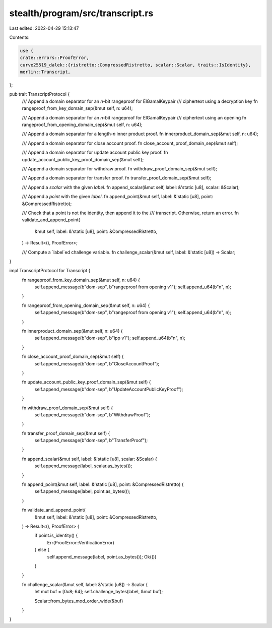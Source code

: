 stealth/program/src/transcript.rs
=================================

Last edited: 2022-04-29 15:13:47

Contents:

.. code-block:: rs

    use {
    crate::errors::ProofError,
    curve25519_dalek::{ristretto::CompressedRistretto, scalar::Scalar, traits::IsIdentity},
    merlin::Transcript,
};

pub trait TranscriptProtocol {
    /// Append a domain separator for an `n`-bit rangeproof for ElGamalKeypair
    /// ciphertext using a decryption key
    fn rangeproof_from_key_domain_sep(&mut self, n: u64);

    /// Append a domain separator for an `n`-bit rangeproof for ElGamalKeypair
    /// ciphertext using an opening
    fn rangeproof_from_opening_domain_sep(&mut self, n: u64);

    /// Append a domain separator for a length-`n` inner product proof.
    fn innerproduct_domain_sep(&mut self, n: u64);

    /// Append a domain separator for close account proof.
    fn close_account_proof_domain_sep(&mut self);

    /// Append a domain separator for update account public key proof.
    fn update_account_public_key_proof_domain_sep(&mut self);

    /// Append a domain separator for withdraw proof.
    fn withdraw_proof_domain_sep(&mut self);

    /// Append a domain separator for transfer proof.
    fn transfer_proof_domain_sep(&mut self);

    /// Append a `scalar` with the given `label`.
    fn append_scalar(&mut self, label: &'static [u8], scalar: &Scalar);

    /// Append a `point` with the given `label`.
    fn append_point(&mut self, label: &'static [u8], point: &CompressedRistretto);

    /// Check that a point is not the identity, then append it to the
    /// transcript.  Otherwise, return an error.
    fn validate_and_append_point(
        &mut self,
        label: &'static [u8],
        point: &CompressedRistretto,
    ) -> Result<(), ProofError>;

    /// Compute a `label`ed challenge variable.
    fn challenge_scalar(&mut self, label: &'static [u8]) -> Scalar;
}

impl TranscriptProtocol for Transcript {
    fn rangeproof_from_key_domain_sep(&mut self, n: u64) {
        self.append_message(b"dom-sep", b"rangeproof from opening v1");
        self.append_u64(b"n", n);
    }

    fn rangeproof_from_opening_domain_sep(&mut self, n: u64) {
        self.append_message(b"dom-sep", b"rangeproof from opening v1");
        self.append_u64(b"n", n);
    }

    fn innerproduct_domain_sep(&mut self, n: u64) {
        self.append_message(b"dom-sep", b"ipp v1");
        self.append_u64(b"n", n);
    }

    fn close_account_proof_domain_sep(&mut self) {
        self.append_message(b"dom-sep", b"CloseAccountProof");
    }

    fn update_account_public_key_proof_domain_sep(&mut self) {
        self.append_message(b"dom-sep", b"UpdateAccountPublicKeyProof");
    }

    fn withdraw_proof_domain_sep(&mut self) {
        self.append_message(b"dom-sep", b"WithdrawProof");
    }

    fn transfer_proof_domain_sep(&mut self) {
        self.append_message(b"dom-sep", b"TransferProof");
    }

    fn append_scalar(&mut self, label: &'static [u8], scalar: &Scalar) {
        self.append_message(label, scalar.as_bytes());
    }

    fn append_point(&mut self, label: &'static [u8], point: &CompressedRistretto) {
        self.append_message(label, point.as_bytes());
    }

    fn validate_and_append_point(
        &mut self,
        label: &'static [u8],
        point: &CompressedRistretto,
    ) -> Result<(), ProofError> {
        if point.is_identity() {
            Err(ProofError::VerificationError)
        } else {
            self.append_message(label, point.as_bytes());
            Ok(())
        }
    }

    fn challenge_scalar(&mut self, label: &'static [u8]) -> Scalar {
        let mut buf = [0u8; 64];
        self.challenge_bytes(label, &mut buf);

        Scalar::from_bytes_mod_order_wide(&buf)
    }
}


